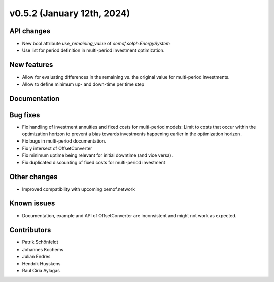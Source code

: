 v0.5.2 (January 12th, 2024)
---------------------------

API changes
###########

* New bool attribute `use_remaining_value` of `oemof.solph.EnergySystem`
* Use list for period definition in multi-period investment optimization.

New features
############

* Allow for evaluating differences in the remaining vs. the original value
  for multi-period investments.
* Allow to define minimum up- and down-time per time step

Documentation
#############

Bug fixes
#########

* Fix handling of investment annuities and fixed costs for multi-period models:
  Limit to costs that occur within the optimization horizon to prevent a
  bias towards investments happening earlier in the optimization horizon.
* Fix bugs in multi-period documentation.
* Fix y intersect of OffsetConverter
* Fix minimum uptime being relevant for initial downtime (and vice versa).
* Fix duplicated discounting of fixed costs for multi-period investment

Other changes
#############

* Improved compatibility with upcoming oemof.network

Known issues
############

* Documentation, example and API of OffsetConverter are inconsistent
  and might not work as expected.

Contributors
############

* Patrik Schönfeldt
* Johannes Kochems
* Julian Endres
* Hendrik Huyskens
* Raul Ciria Aylagas
